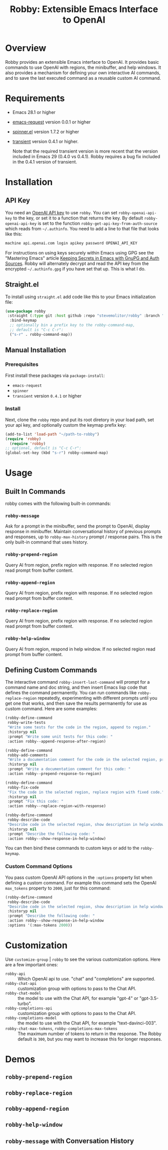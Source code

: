 #+TITLE:Robby: Extensible Emacs Interface to OpenAI

[[./images/robby.png]]


* Overview
Robby provides an extensible Emacs interface to OpenAI. It provides basic commands to use OpenAI with regions, the minibuffer, and help windows. It also provides a mechanism for defining your own interactive AI commands, and to save the last executed command as a reusable custom AI command. 
* Requirements
- Emacs 28.1 or higher
- [[https://github.com/tkf/emacs-request][emacs-request]] version 0.0.1 or higher
- [[https://github.com/Malabarba/spinner.el][spinner.el]] version 1.7.2 or higher
- [[https://github.com/magit/transient][transient]] version 0.4.1 or higher.

  Note that the required transient version is more recent that the version included in Emacs 29 (0.4.0 vs 0.4.1). Robby requires a bug fix included in the 0.4.1 version of transient. 
* Installation
** API Key
You need an [[https://platform.openai.com/account/api-keys][OpenAI API key]] to use ~robby~.  You can set ~robby-openai-api-key~ to the key, or set it to a function that returns the key. By default ~robby-openai-api-key~ is set to the function ~robby-get-api-key-from-auth-source~ which reads from =~/.authinfo=. You need to add a line to that file that looks like this:

#+begin_src sh
machine api.openai.com login apikey password OPENAI_API_KEY
#+end_src

For instructions on using keys securely within Emacs using GPG see the "Mastering Emacs" article  [[https://www.masteringemacs.org/article/keeping-secrets-in-emacs-gnupg-auth-sources][Keeping Secrets in Emacs with GnuPG and Auth Sources]]. Robby will alternately decrypt and read the API key from the encrypted =~/.authinfo.gpg= if you have set that up. This is what I do.
** Straight.el
To install using ~straight.el~ add code like this to your Emacs initialization file:

#+begin_src emacs-lisp
(use-package robby 
 :straight (:type git :host github :repo "stevemolitor/robby" :branch "main")
  :bind-keymap
  ;; optionally bin a prefix key to the robby-command-map,
  ;; default is "C-c C-r":
  ("s-r" . robby-command-map))
#+end_src
** Manual Installation
*** Prerequisites
First install these packages via ~package-install~:
- =emacs-request=
- =spinner=
- =transient= version =0.4.1= or higher
*** Install
Next, clone the ~robby~ repo and put its root diretory in your load path, set your api key, and optionally custom the keymap prefix key:

#+begin_src emacs-lisp
  (add-to-list 'load-path "~/path-to-robby")
  (require 'robby)
    (require 'robby)
  ;; optional, default is "C-c C-r":
  (global-set-key (kbd "s-r") robby-command-map)
#+end_src
* Usage
** Built In Commands
robby comes with the following built-in commands:
*** ~robby-message~
Ask for a prompt in the minibuffer, send the prompt to OpenAI, display response in minibuffer. Maintain conversational history of previous prompts and responses, up to ~robby-max-history~ prompt / response pairs. This is the only built-in command that uses history.
*** ~robby-prepend-region~
Query AI from region, prefix region with response.
If no selected region read prompt from buffer content.
*** ~robby-append-region~
Query AI from region, prefix region with response.
If no selected region read prompt from buffer content.
*** ~robby-replace-region~
Query AI from region, prefix region with response.
If no selected region read prompt from buffer content.
*** ~robby-help-window~
Query AI from region, respond in help window.
If no selected region read prompt from buffer content.
** Defining Custom Commands
The interactive command ~robby-insert-last-command~ will prompt for a command name and doc string, and then insert Emacs lisp code that defines the command permanently. You can run commands like ~robby-replace-region~ repeatedly, experimenting with different prompts until you get one that works, and then save the results permanently for use as custom command. Here are some examples:

#+begin_src emacs-lisp
(robby-define-command
 robby-write-tests
 "Write some tests for the code in the region, append to region."
 :historyp nil
 :prompt "Write some unit tests for this code: "
 :action robby--append-response-after-region)

(robby-define-command
 robby-add-comments
 "Write a documentation comment for the code in the selected region, prepending comment to the region."
 :historyp nil
 :prompt "Write a documentation comment for this code: "
 :action robby--prepend-response-to-region)

(robby-define-command
 robby-fix-code
 "Fix the code in the selected region, replace region with fixed code."
 :historyp nil
 :prompt "Fix this code: "
 :action robby--replace-region-with-response)

(robby-define-command
 robby-describe-code
 "Describe code in the selected region, show description in help window."
 :historyp nil
 :prompt "Describe the following code: "
 :action robby--show-response-in-help-window)
#+end_src

You can then bind these commands to custom keys or add to the ~robby-keymap~.
*** Custom Command Options
You pass custom OpenAI API options in the ~:options~ property list when defining a custom command. For example this command sets the OpenAI  ~max_tokens~ property to ~2000~, just for this command:

#+begin_src emacs-lisp
(robby-define-command
 robby-describe-code
 "Describe code in the selected region, show description in help window."
 :historyp nil
 :prompt "Describe the following code: "
 :action robby--show-response-in-help-window
 :options '(:max-tokens 2000))
#+end_src

* Customization
Use ~customize-group~ | ~robby~ to see the various customization options. Here are a few important ones:
- ~robby-api~ :: Which OpenAI api to use. "chat" and "completions" are supported.
- ~robby-chat-api~ :: customization group with options to pass to the Chat API.
- ~robby-chat-model~ :: the model to use with the Chat API, for example "gpt-4" or "gpt-3.5-turbo". 
- ~robby-completions-api~ :: customization group with options to pass to the Chat API.
- ~robby-completions-model~ :: the model to use with the Chat API, for example "text-davinci-003".
- ~robby-chat-max-tokens~, ~robby-completions-max-tokens~ ::  The maximum number of tokens to return in the response. The Robby default is ~300~, but you may want to increase this for longer responses.
* Demos
** ~robby-prepend-region~
[[./images/robby-prepend-region.gif]]
** ~robby-replace-region~
 [[./images/robby-replace-region.gif]]
** ~robby-append-region~
[[./images/robby-append-region.gif]]
** ~robby-help-window~
[[./images/robby-help-window.gif]]
** ~robby-message~ with Conversation History
[[./images/robby-message.gif]]
